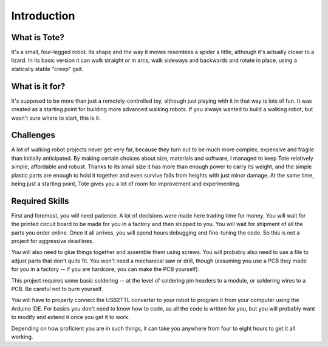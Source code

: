 Introduction
************


What is Tote?
=============

It's a small, four-legged robot. Its shape and the way it moves resembles a
spider a little, although it's actually closer to a lizard. In its basic
version it can walk straight or in arcs, walk sideways and backwards and rotate
in place, using a statically stable "creep" gait.


What is it for?
===============

It's supposed to be more than just a remotely-controlled toy, although just
playing with it in that way is lots of fun. It was created as a starting point
for building more advanced walking robots. If you always wanted to build a
walking robot, but wasn't sure where to start, this is it.


Challenges
==========

A lot of walking robot projects never get very far, because they turn out to be
much more complex, expensive and fragile than initially anticipated. By making
certain choices about size, materials and software, I managed to keep Tote
relatively simple, affordable and robust. Thanks to its small size it has more
than enough power to carry its weight, and the simple plastic parts are enough
to hold it together and even survive falls from heights with just minor damage.
At the same time, being just a starting point, Tote gives you a lot of room for
improvement and experimenting.


Required Skills
===============

First and foremost, you will need patience. A lot of decisions were made here
trading time for money. You will wait for the printed circuit board to be made
for you in a factory and then shipped to you. You will wait for shipment of all
the parts you order online. Once it all arrives, you will spend hours debugging
and fine-tuning the code. So this is not a project for aggressive deadlines.

You will also need to glue things together and assemble them using screws. You
will probably also need to use a file to adjust parts that don't quite fit. You
won't need a mechanical saw or drill, though (assuming you use a PCB they made
for you in a factory -- if you are hardcore, you can make the PCB yourself).

This project requires some basic soldering -- at the level of soldering pin
headers to a module, or soldering wires to a PCB. Be careful not to burn
yourself.

You will have to properly connect the USB2TTL converter to your robot to
program it from your computer using the Arduino IDE. For basics you don't need
to know how to code, as all the code is written for you, but you will probably
want to modify and extend it once you get it to work.

Depending on how proficient you are in such things, it can take you anywhere
from four to eight hours to get it all working.
